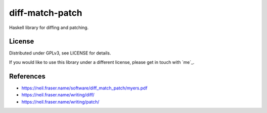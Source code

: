 ================
diff-match-patch
================

Haskell library for diffing and patching.

License
=======

Distributed under GPLv3, see LICENSE for details.

If you would like to use this library under a different license, please get in
touch with `me`_.

.. `me`_: https://jml.io/

References
==========

* https://neil.fraser.name/software/diff_match_patch/myers.pdf
* https://neil.fraser.name/writing/diff/
* https://neil.fraser.name/writing/patch/
